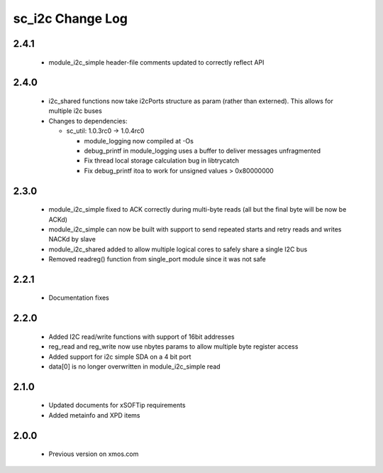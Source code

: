 sc_i2c Change Log
=================

2.4.1
-----
  * module_i2c_simple header-file comments updated to correctly reflect API  

2.4.0
-----
  * i2c_shared functions now take i2cPorts structure as param (rather than externed). This allows for
    multiple i2c buses

  * Changes to dependencies:

    - sc_util: 1.0.3rc0 -> 1.0.4rc0

      + module_logging now compiled at -Os
      + debug_printf in module_logging uses a buffer to deliver messages unfragmented
      + Fix thread local storage calculation bug in libtrycatch
      + Fix debug_printf itoa to work for unsigned values > 0x80000000

2.3.0
-----

  * module_i2c_simple fixed to ACK correctly during multi-byte reads (all but the final byte will be now be ACKd)
  * module_i2c_simple can now be built with support to send repeated starts and retry reads and writes NACKd by slave
  * module_i2c_shared added to allow multiple logical cores to safely share a single I2C bus
  * Removed readreg() function from single_port module since it was not safe

2.2.1
-----

  * Documentation fixes

2.2.0
-----

  * Added I2C read/write functions with support of 16bit addresses
  * reg_read and reg_write now use nbytes params to allow multiple byte register access
  * Added support for i2c simple SDA on a 4 bit port
  * data[0] is no longer overwritten in module_i2c_simple read

2.1.0
-----

  * Updated documents for xSOFTip requirements
  * Added metainfo and XPD items

2.0.0
-----

  * Previous version on xmos.com
